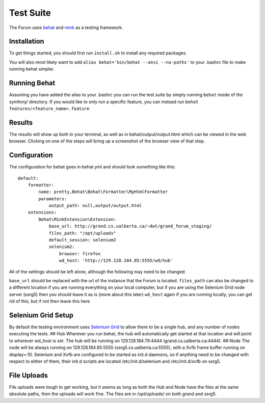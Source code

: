 .. index:: single: Test Suite

Test Suite
============

The Forum uses `behat`_ and `mink`_ as a testing framework.

Installation
------------

To get things started, you should first run ``install.sh`` to install
any required packages.

You will also most likely want to add
``alias behat='bin/behat --ansi --no-paths'`` to your .bashrc file to
make running behat simpler.

Running Behat
-------------

Assuming you have added the alias to your .bashrc you can run the test
suite by simply running ``behat`` inside of the symfony/ directory. If you
would like to only run a specific feature, you can instead run
``behat features/<feature_name>.feature``

Results
-------

The results will show up both in your terminal, as well as in
behat/output/output.html which can be viewed in the web browser.
Clicking on one of the steps will bring up a screenshot of the browser
view of that step.

Configuration
-------------

The configuration for behat goes in behat.yml and should look something
like this:

::

    default:
        formatter:
            name: pretty,Behat\Behat\Formatter\MyHtmlFormatter
            parameters:
                output_path: null,output/output.html
        extensions:
            Behat\MinkExtension\Extension:
                base_url: http://grand.cs.ualberta.ca/~dwt/grand_forum_staging/
                files_path: "/opt/uploads"
                default_session: selenium2
                selenium2:
                    browser: firefox
                    wd_host: 'http://129.128.184.85:5555/wd/hub'

All of the settings should be left alone, although the following may
need to be changed:

``base_url`` should be replaced with the url of the instance that the
Forum is located. ``files_path`` can also be changed to a different
location if you are running everything on your local computer, but if
you are using the Selenium Grid node server (ssrg5) then you should
leave it as is (more about this later) ``wd_host`` again if you are
running locally, you can get rid of this, but if not then leave this
here

Selenium Grid Setup
-------------------

By default the testing environment uses `Selenium Grid`_ to allow there
to be a single hub, and any number of nodes executing the tests. ## Hub
Wherever you run behat, the hub will automatically get started at that
location and will point to wherever wd\_host is set. The hub will be
running on 129.128.184.79:4444 (grand.cs.ualberta.ca:4444). ## Node The
node will be always running on 129.128.184.85:5555
(ssrg5.cs.ualberta.ca:5555), with a Xvfb frame buffer running on
display=:10. Selenium and Xvfb are configured to be started as init.d
daemons, so if anything need to be changed with respect to either of
them, their init.d scripts are located /etc/init.d/selenium and
/etc/init.d/xvfb on ssrg5.

File Uploads
------------

File uploads were tough to get working, but it seems as long as both the
Hub and Node have the files at the same absolute paths, then the uploads
will work fine. The files are in /opt/uploads/ on both grand and ssrg5.

.. _behat: http://behat.org/
.. _mink: http://mink.behat.org/
.. _Selenium Grid: https://code.google.com/p/selenium/wiki/Grid2
